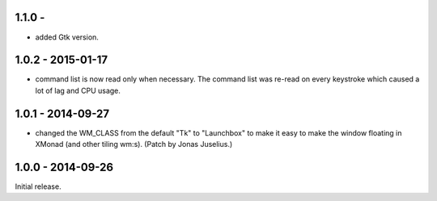 1.1.0 - 
------------------

* added Gtk version.


1.0.2 - 2015-01-17
------------------

* command list is now read only when necessary. The command list was
  re-read on every keystroke which caused a lot of lag and CPU usage.


1.0.1 - 2014-09-27
------------------

* changed the WM_CLASS from the default "Tk" to "Launchbox" to make it
  easy to make the window floating in XMonad (and other tiling
  wm:s). (Patch by Jonas Juselius.)


1.0.0 - 2014-09-26
------------------

Initial release.

